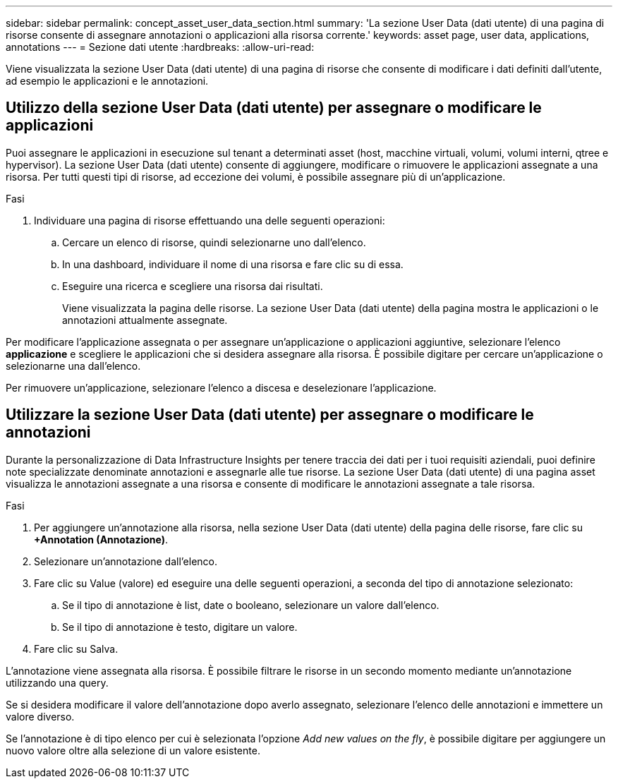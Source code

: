 ---
sidebar: sidebar 
permalink: concept_asset_user_data_section.html 
summary: 'La sezione User Data (dati utente) di una pagina di risorse consente di assegnare annotazioni o applicazioni alla risorsa corrente.' 
keywords: asset page, user data, applications, annotations 
---
= Sezione dati utente
:hardbreaks:
:allow-uri-read: 


[role="lead"]
Viene visualizzata la sezione User Data (dati utente) di una pagina di risorse che consente di modificare i dati definiti dall'utente, ad esempio le applicazioni e le annotazioni.



== Utilizzo della sezione User Data (dati utente) per assegnare o modificare le applicazioni

Puoi assegnare le applicazioni in esecuzione sul tenant a determinati asset (host, macchine virtuali, volumi, volumi interni, qtree e hypervisor). La sezione User Data (dati utente) consente di aggiungere, modificare o rimuovere le applicazioni assegnate a una risorsa. Per tutti questi tipi di risorse, ad eccezione dei volumi, è possibile assegnare più di un'applicazione.

.Fasi
. Individuare una pagina di risorse effettuando una delle seguenti operazioni:
+
.. Cercare un elenco di risorse, quindi selezionarne uno dall'elenco.
.. In una dashboard, individuare il nome di una risorsa e fare clic su di essa.
.. Eseguire una ricerca e scegliere una risorsa dai risultati.
+
Viene visualizzata la pagina delle risorse. La sezione User Data (dati utente) della pagina mostra le applicazioni o le annotazioni attualmente assegnate.





Per modificare l'applicazione assegnata o per assegnare un'applicazione o applicazioni aggiuntive, selezionare l'elenco *applicazione* e scegliere le applicazioni che si desidera assegnare alla risorsa. È possibile digitare per cercare un'applicazione o selezionarne una dall'elenco.

Per rimuovere un'applicazione, selezionare l'elenco a discesa e deselezionare l'applicazione.



== Utilizzare la sezione User Data (dati utente) per assegnare o modificare le annotazioni

Durante la personalizzazione di Data Infrastructure Insights per tenere traccia dei dati per i tuoi requisiti aziendali, puoi definire note specializzate denominate annotazioni e assegnarle alle tue risorse. La sezione User Data (dati utente) di una pagina asset visualizza le annotazioni assegnate a una risorsa e consente di modificare le annotazioni assegnate a tale risorsa.

.Fasi
. Per aggiungere un'annotazione alla risorsa, nella sezione User Data (dati utente) della pagina delle risorse, fare clic su *+Annotation (Annotazione)*.
. Selezionare un'annotazione dall'elenco.
. Fare clic su Value (valore) ed eseguire una delle seguenti operazioni, a seconda del tipo di annotazione selezionato:
+
.. Se il tipo di annotazione è list, date o booleano, selezionare un valore dall'elenco.
.. Se il tipo di annotazione è testo, digitare un valore.


. Fare clic su Salva.


L'annotazione viene assegnata alla risorsa. È possibile filtrare le risorse in un secondo momento mediante un'annotazione utilizzando una query.

Se si desidera modificare il valore dell'annotazione dopo averlo assegnato, selezionare l'elenco delle annotazioni e immettere un valore diverso.

Se l'annotazione è di tipo elenco per cui è selezionata l'opzione _Add new values on the fly_, è possibile digitare per aggiungere un nuovo valore oltre alla selezione di un valore esistente.
